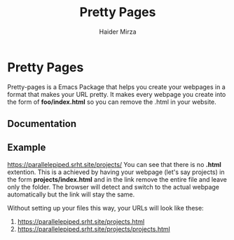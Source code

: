 #+TITLE: Pretty Pages
#+AUTHOR: Haider Mirza

* Pretty Pages
Pretty-pages is a Emacs Package that helps you create your webpages in a format that makes your URL pretty.
It makes every webpage you create into the form of *foo/index.html* so you can remove the .html in your website.

** Documentation

** Example
https://parallelepiped.srht.site/projects/
You can see that there is no *.html* extention.
This is a achieved by having your webpage (let's say projects) in the form *projects/index.html* and in the link remove the entire file and leave only the folder. The browser will detect and switch to the actual webpage automatically but the link will stay the same.

Without setting up your files this way, your URLs will look like these:
1. https://parallelepiped.srht.site/projects.html
2. https://parallelepiped.srht.site/projects/projects.html
